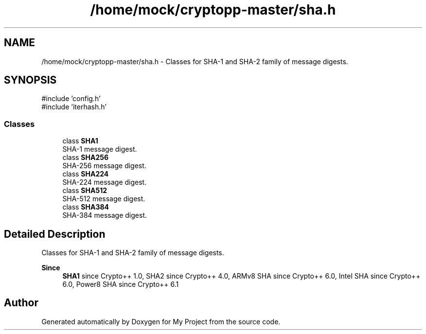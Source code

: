 .TH "/home/mock/cryptopp-master/sha.h" 3 "My Project" \" -*- nroff -*-
.ad l
.nh
.SH NAME
/home/mock/cryptopp-master/sha.h \- Classes for SHA-1 and SHA-2 family of message digests\&.

.SH SYNOPSIS
.br
.PP
\fR#include 'config\&.h'\fP
.br
\fR#include 'iterhash\&.h'\fP
.br

.SS "Classes"

.in +1c
.ti -1c
.RI "class \fBSHA1\fP"
.br
.RI "SHA-1 message digest\&. "
.ti -1c
.RI "class \fBSHA256\fP"
.br
.RI "SHA-256 message digest\&. "
.ti -1c
.RI "class \fBSHA224\fP"
.br
.RI "SHA-224 message digest\&. "
.ti -1c
.RI "class \fBSHA512\fP"
.br
.RI "SHA-512 message digest\&. "
.ti -1c
.RI "class \fBSHA384\fP"
.br
.RI "SHA-384 message digest\&. "
.in -1c
.SH "Detailed Description"
.PP
Classes for SHA-1 and SHA-2 family of message digests\&.


.PP
\fBSince\fP
.RS 4
\fBSHA1\fP since Crypto++ 1\&.0, SHA2 since Crypto++ 4\&.0, ARMv8 SHA since Crypto++ 6\&.0, Intel SHA since Crypto++ 6\&.0, Power8 SHA since Crypto++ 6\&.1
.RE
.PP

.SH "Author"
.PP
Generated automatically by Doxygen for My Project from the source code\&.
